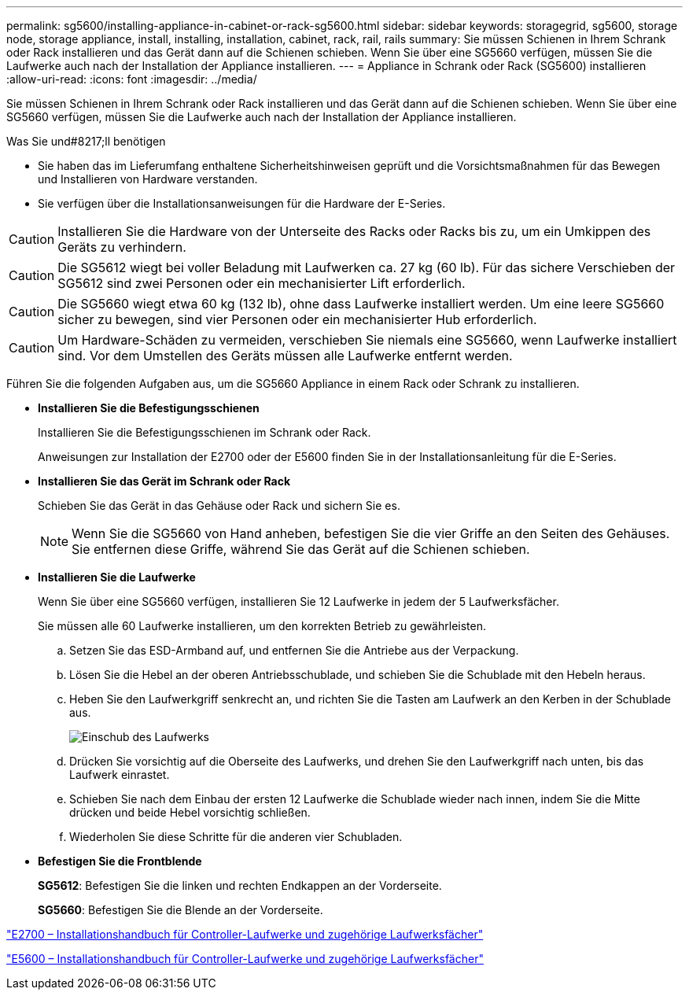 ---
permalink: sg5600/installing-appliance-in-cabinet-or-rack-sg5600.html 
sidebar: sidebar 
keywords: storagegrid, sg5600, storage node, storage appliance, install, installing, installation, cabinet, rack, rail, rails 
summary: Sie müssen Schienen in Ihrem Schrank oder Rack installieren und das Gerät dann auf die Schienen schieben. Wenn Sie über eine SG5660 verfügen, müssen Sie die Laufwerke auch nach der Installation der Appliance installieren. 
---
= Appliance in Schrank oder Rack (SG5600) installieren
:allow-uri-read: 
:icons: font
:imagesdir: ../media/


[role="lead"]
Sie müssen Schienen in Ihrem Schrank oder Rack installieren und das Gerät dann auf die Schienen schieben. Wenn Sie über eine SG5660 verfügen, müssen Sie die Laufwerke auch nach der Installation der Appliance installieren.

.Was Sie und#8217;ll benötigen
* Sie haben das im Lieferumfang enthaltene Sicherheitshinweisen geprüft und die Vorsichtsmaßnahmen für das Bewegen und Installieren von Hardware verstanden.
* Sie verfügen über die Installationsanweisungen für die Hardware der E-Series.



CAUTION: Installieren Sie die Hardware von der Unterseite des Racks oder Racks bis zu, um ein Umkippen des Geräts zu verhindern.


CAUTION: Die SG5612 wiegt bei voller Beladung mit Laufwerken ca. 27 kg (60 lb). Für das sichere Verschieben der SG5612 sind zwei Personen oder ein mechanisierter Lift erforderlich.


CAUTION: Die SG5660 wiegt etwa 60 kg (132 lb), ohne dass Laufwerke installiert werden. Um eine leere SG5660 sicher zu bewegen, sind vier Personen oder ein mechanisierter Hub erforderlich.


CAUTION: Um Hardware-Schäden zu vermeiden, verschieben Sie niemals eine SG5660, wenn Laufwerke installiert sind. Vor dem Umstellen des Geräts müssen alle Laufwerke entfernt werden.

Führen Sie die folgenden Aufgaben aus, um die SG5660 Appliance in einem Rack oder Schrank zu installieren.

* *Installieren Sie die Befestigungsschienen*
+
Installieren Sie die Befestigungsschienen im Schrank oder Rack.

+
Anweisungen zur Installation der E2700 oder der E5600 finden Sie in der Installationsanleitung für die E-Series.

* *Installieren Sie das Gerät im Schrank oder Rack*
+
Schieben Sie das Gerät in das Gehäuse oder Rack und sichern Sie es.

+

NOTE: Wenn Sie die SG5660 von Hand anheben, befestigen Sie die vier Griffe an den Seiten des Gehäuses. Sie entfernen diese Griffe, während Sie das Gerät auf die Schienen schieben.

* *Installieren Sie die Laufwerke*
+
Wenn Sie über eine SG5660 verfügen, installieren Sie 12 Laufwerke in jedem der 5 Laufwerksfächer.

+
Sie müssen alle 60 Laufwerke installieren, um den korrekten Betrieb zu gewährleisten.

+
.. Setzen Sie das ESD-Armband auf, und entfernen Sie die Antriebe aus der Verpackung.
.. Lösen Sie die Hebel an der oberen Antriebsschublade, und schieben Sie die Schublade mit den Hebeln heraus.
.. Heben Sie den Laufwerkgriff senkrecht an, und richten Sie die Tasten am Laufwerk an den Kerben in der Schublade aus.
+
image::../media/appliance_drive_insertion.gif[Einschub des Laufwerks]

.. Drücken Sie vorsichtig auf die Oberseite des Laufwerks, und drehen Sie den Laufwerkgriff nach unten, bis das Laufwerk einrastet.
.. Schieben Sie nach dem Einbau der ersten 12 Laufwerke die Schublade wieder nach innen, indem Sie die Mitte drücken und beide Hebel vorsichtig schließen.
.. Wiederholen Sie diese Schritte für die anderen vier Schubladen.


* *Befestigen Sie die Frontblende*
+
*SG5612*: Befestigen Sie die linken und rechten Endkappen an der Vorderseite.

+
*SG5660*: Befestigen Sie die Blende an der Vorderseite.



https://library.netapp.com/ecm/ecm_download_file/ECMLP2344477["E2700 – Installationshandbuch für Controller-Laufwerke und zugehörige Laufwerksfächer"^]

https://library.netapp.com/ecm/ecm_download_file/ECMP1532527["E5600 – Installationshandbuch für Controller-Laufwerke und zugehörige Laufwerksfächer"^]
